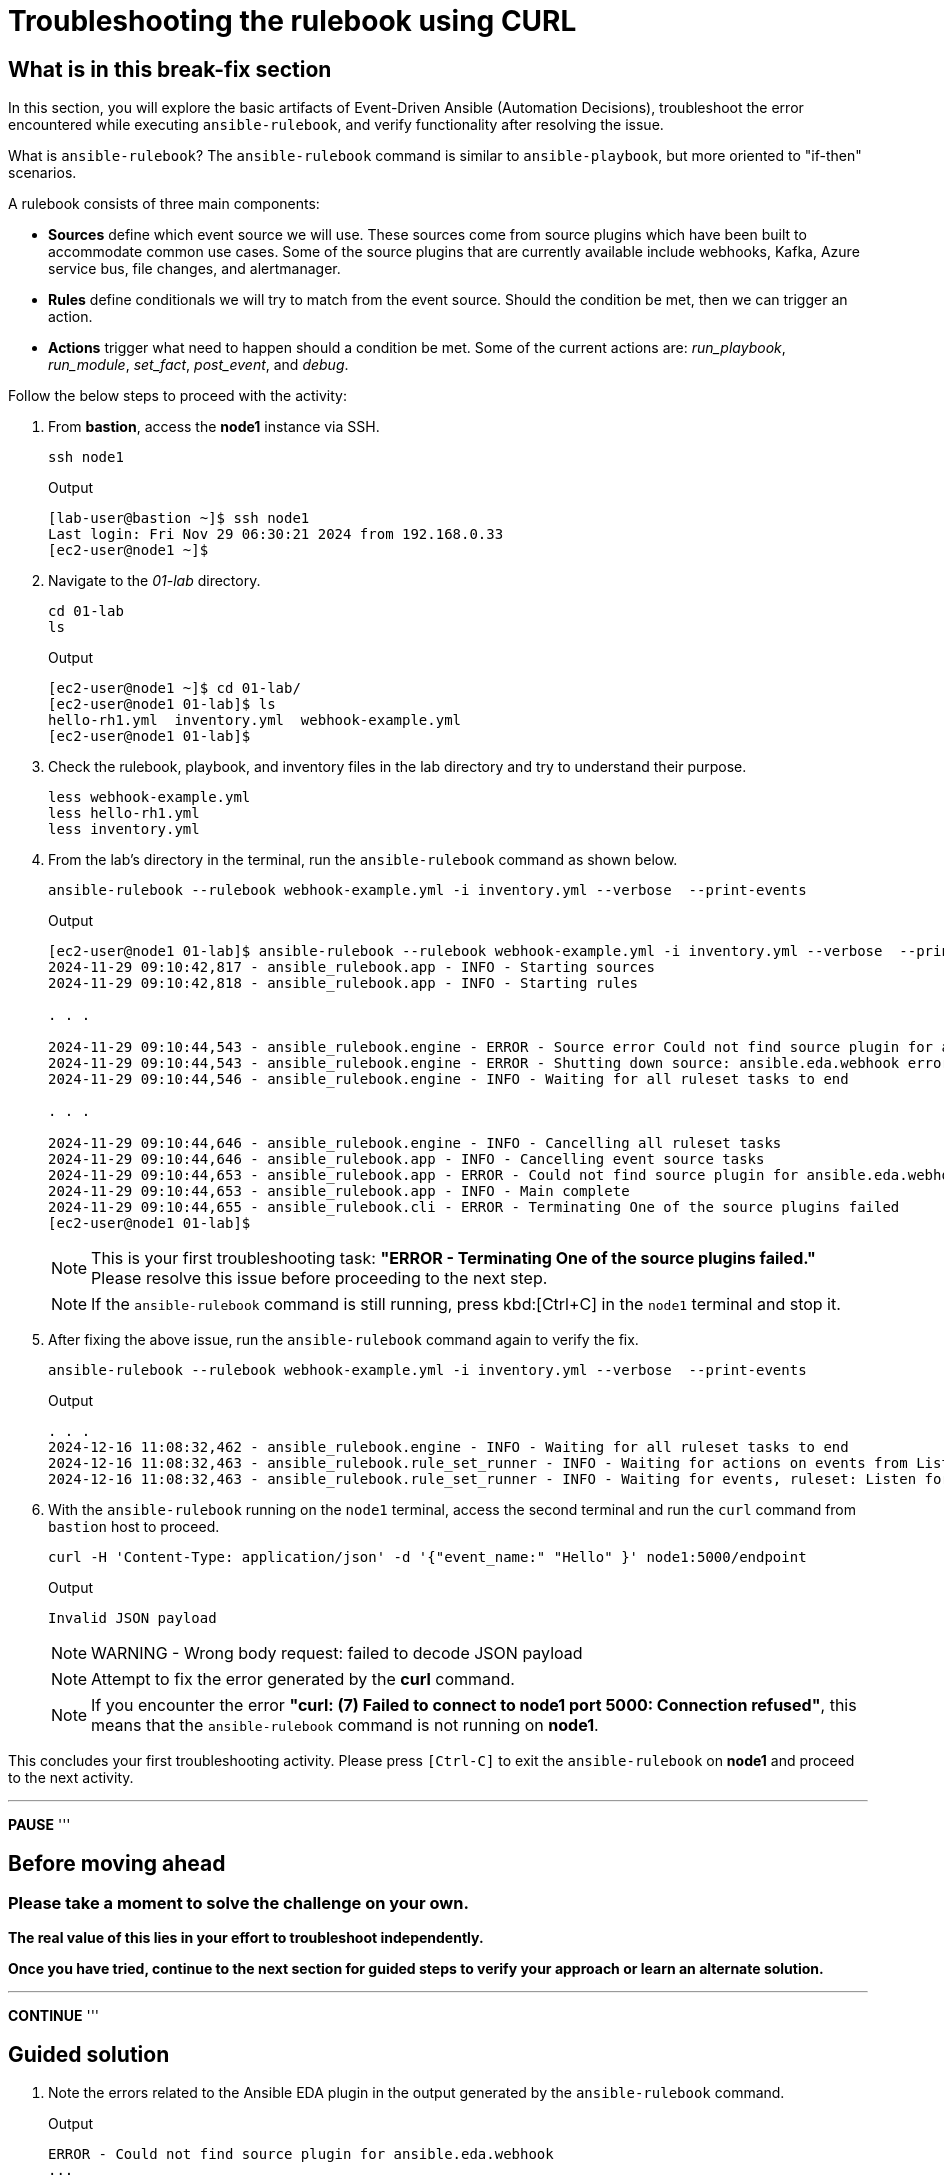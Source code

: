 = Troubleshooting the rulebook using CURL
:page-attribute: experimental

[#in_this_bfx]
== What is in this break-fix section

In this section, you will explore the basic artifacts of Event-Driven Ansible (Automation Decisions), troubleshoot the error encountered while executing `ansible-rulebook`, and verify functionality after resolving the issue.

What is `ansible-rulebook`? The `ansible-rulebook` command is similar to `ansible-playbook`, but more oriented to "if-then" scenarios.

A rulebook consists of three main components:

* *Sources* define which event source we will use. These sources come from source plugins which have been built to accommodate common use cases. Some of the source plugins that are currently available include webhooks, Kafka, Azure service bus, file changes, and alertmanager.

* *Rules* define conditionals we will try to match from the event source. Should the condition be met, then we can trigger an action.

* *Actions* trigger what need to happen should a condition be met. Some of the current actions are: __run_playbook__, __run_module__, __set_fact__, __post_event__, and __debug__.


Follow the below steps to proceed with the activity:

. From *bastion*, access the *node1* instance via SSH.
+
[source,sh,role=execute]
----
ssh node1
----
+
.Output
----
[lab-user@bastion ~]$ ssh node1
Last login: Fri Nov 29 06:30:21 2024 from 192.168.0.33
[ec2-user@node1 ~]$ 
----


. Navigate to the _01-lab_ directory.
+
[source,sh,role=execute]
----
cd 01-lab
ls
----
+
.Output
----
[ec2-user@node1 ~]$ cd 01-lab/
[ec2-user@node1 01-lab]$ ls
hello-rh1.yml  inventory.yml  webhook-example.yml
[ec2-user@node1 01-lab]$ 
----

. Check the rulebook, playbook, and inventory files in the lab directory and try to understand their purpose.
+
[source,sh,role=execute]
----
less webhook-example.yml
less hello-rh1.yml
less inventory.yml
----

. From the lab's directory in the terminal, run the `ansible-rulebook` command as shown below.
+
[source,sh,role=execute]
----
ansible-rulebook --rulebook webhook-example.yml -i inventory.yml --verbose  --print-events
----
+
.Output
----
[ec2-user@node1 01-lab]$ ansible-rulebook --rulebook webhook-example.yml -i inventory.yml --verbose  --print-events
2024-11-29 09:10:42,817 - ansible_rulebook.app - INFO - Starting sources
2024-11-29 09:10:42,818 - ansible_rulebook.app - INFO - Starting rules

. . . 

2024-11-29 09:10:44,543 - ansible_rulebook.engine - ERROR - Source error Could not find source plugin for ansible.eda.webhook
2024-11-29 09:10:44,543 - ansible_rulebook.engine - ERROR - Shutting down source: ansible.eda.webhook error : Could not find source plugin for ansible.eda.webhook
2024-11-29 09:10:44,546 - ansible_rulebook.engine - INFO - Waiting for all ruleset tasks to end

. . . 

2024-11-29 09:10:44,646 - ansible_rulebook.engine - INFO - Cancelling all ruleset tasks
2024-11-29 09:10:44,646 - ansible_rulebook.app - INFO - Cancelling event source tasks
2024-11-29 09:10:44,653 - ansible_rulebook.app - ERROR - Could not find source plugin for ansible.eda.webhook
2024-11-29 09:10:44,653 - ansible_rulebook.app - INFO - Main complete
2024-11-29 09:10:44,655 - ansible_rulebook.cli - ERROR - Terminating One of the source plugins failed
[ec2-user@node1 01-lab]$
----
+
NOTE: This is your first troubleshooting task: *"ERROR - Terminating One of the source plugins failed."*  
Please resolve this issue before proceeding to the next step.
+
NOTE: If the `ansible-rulebook` command is still running, press kbd:[Ctrl+C] in the `node1` terminal and stop it. 


. After fixing the above issue, run the `ansible-rulebook` command again to verify the fix.  
+
[source,sh,role=execute]
----
ansible-rulebook --rulebook webhook-example.yml -i inventory.yml --verbose  --print-events
----
+
.Output
----
. . . 
2024-12-16 11:08:32,462 - ansible_rulebook.engine - INFO - Waiting for all ruleset tasks to end
2024-12-16 11:08:32,463 - ansible_rulebook.rule_set_runner - INFO - Waiting for actions on events from Listen for events on a webhook
2024-12-16 11:08:32,463 - ansible_rulebook.rule_set_runner - INFO - Waiting for events, ruleset: Listen for events on a webhook

----

. With the `ansible-rulebook` running on the `node1` terminal, access the second terminal and run the `curl` command from `bastion` host to proceed.
+
[source,sh,role=execute]
----
curl -H 'Content-Type: application/json' -d '{"event_name:" "Hello" }' node1:5000/endpoint
----
+
.Output
----
Invalid JSON payload
----
+
NOTE: WARNING - Wrong body request: failed to decode JSON payload
+
NOTE: Attempt to fix the error generated by the *curl* command. 
+
NOTE: If you encounter the error *"curl: (7) Failed to connect to node1 port 5000: Connection refused"*, this means that the `ansible-rulebook` command is not running on **node1**.


This concludes your first troubleshooting activity. Please press `[Ctrl-C]` to exit the `ansible-rulebook` on **node1** and proceed to the next activity.

'''
**PAUSE**
'''

== Before moving ahead 

=== Please take a moment to solve the challenge on your own.

**The real value of this lies in your effort to troubleshoot independently.**

**Once you have tried, continue to the next section for guided steps to verify your approach or learn an alternate solution.**

'''
**CONTINUE**
'''

[#guided_solution]
== Guided solution

. Note the errors related to the Ansible EDA plugin in the output generated by the `ansible-rulebook` command.
+
.Output
----
ERROR - Could not find source plugin for ansible.eda.webhook
...
ERROR - Terminating One of the source plugins failed
----

. Install the Ansible Galaxy collection _ansible.eda_.
+
[source,sh,role=execute]
----
ansible-galaxy collection install ansible.eda
----
+
.Output
----
[ec2-user@node1 01-lab]$ ansible-galaxy collection install ansible.eda
Starting galaxy collection install process
Process install dependency map
Starting collection install process
Downloading https://galaxy.ansible.com/api/v3/plugin/ansible/content/published/collections/artifacts/ansible-eda-2.2.0.tar.gz to /home/ec2-user/.ansible/tmp/ansible-local-31890ne19swmy/tmp9ok98ogw/ansible-eda-2.2.0-r410por3
Installing 'ansible.eda:2.2.0' to '/home/ec2-user/.ansible/collections/ansible_collections/ansible/eda'
ansible.eda:2.2.0 was installed successfully
[ec2-user@node1 01-lab]$ 
----

. Run the `ansible-rulebook` command again.
+
[source,sh,role=execute]
----
ansible-rulebook --rulebook webhook-example.yml -i inventory.yml --verbose  --print-events
----
+
.Output
----
[ec2-user@node1 01-lab]$ ansible-rulebook --rulebook webhook-example.yml -i inventory.yml --verbose  --print-events
2024-11-29 09:18:25,916 - ansible_rulebook.app - INFO - Starting sources
2024-11-29 09:18:25,916 - ansible_rulebook.app - INFO - Starting rules
2024-11-29 09:18:25,917 - drools.ruleset - INFO - Using jar: /usr/lib/python3.9/site-packages/drools/jars/drools-ansible-rulebook-integration-runtime-1.0.6.Final-redhat-00001.jar
2024-11-29 09:18:27 088 [main] INFO org.drools.ansible.rulebook.integration.api.rulesengine.AbstractRulesEvaluator - Start automatic pseudo clock with a tick every 100 milliseconds
2024-11-29 09:18:27,116 - ansible_rulebook.engine - INFO - load source ansible.eda.webhook
2024-11-29 09:18:27,863 - ansible_rulebook.engine - INFO - loading source filter eda.builtin.insert_meta_info
2024-11-29 09:18:28,601 - ansible_rulebook.engine - INFO - Waiting for all ruleset tasks to end
2024-11-29 09:18:28 601 [drools-async-evaluator-thread] INFO org.drools.ansible.rulebook.integration.api.io.RuleExecutorChannel - Async channel connected
2024-11-29 09:18:28,602 - ansible_rulebook.rule_set_runner - INFO - Waiting for actions on events from Listen for events on a webhook
2024-11-29 09:18:28,602 - ansible_rulebook.rule_set_runner - INFO - Waiting for events, ruleset: Listen for events on a webhook

----
+
Note that the command does not error out and waits to listen for events on the webhook.

. In another terminal, run the `curl` command from the bastion host. 
+
[source,sh,role=execute]
----
curl -H 'Content-Type: application/json' -d '{"event_name": "Hello" }' node1:5000/endpoint
----
NOTE: Notice how the semicolon was originally on the inside of the double quotation mark, but in the command above it is on the outside of it.

. Go back to the terminal where the `ansible-rulebook` command was running and observe the output generated.
+
.Output
----

. . .

** 2024-11-29 09:22:07.667842 [received event] ******************************************************************************************************
Ruleset: Listen for events on a webhook
Event:
{'meta': {'endpoint': 'endpoint',
          'headers': {'Accept': '*/*',
                      'Content-Length': '24',
                      'Content-Type': 'application/json',
                      'Host': 'node1:5000',
                      'User-Agent': 'curl/7.76.1'},
          'received_at': '2024-11-29T09:22:07.666975Z',
          'source': {'name': 'ansible.eda.webhook',
                     'type': 'ansible.eda.webhook'},
          'uuid': '5a9303b6-4863-4be7-b0da-7367afc21d6f'},
 'payload': {'event_name': 'Hello'}}
*****************************************************************************************************************************************************
2024-11-29 09:22:07 672 [main] INFO org.drools.ansible.rulebook.integration.api.rulesengine.MemoryMonitorUtil - Memory occupation threshold set to 90%
2024-11-29 09:22:07 672 [main] INFO org.drools.ansible.rulebook.integration.api.rulesengine.MemoryMonitorUtil - Memory check event count threshold set to 64
2024-11-29 09:22:07 672 [main] INFO org.drools.ansible.rulebook.integration.api.rulesengine.MemoryMonitorUtil - Exit above memory occupation threshold set to false

PLAY [localhost] ***************************************************************

TASK [Gathering Facts] *********************************************************
ok: [localhost]

TASK [debug] *******************************************************************
ok: [localhost] => {
    "msg": "Hello RH1"
}

PLAY RECAP *********************************************************************
localhost                  : ok=2    changed=0    unreachable=0    failed=0    skipped=0    rescued=0    ignored=0   
2024-11-29 09:22:11,026 - ansible_rulebook.action.runner - INFO - Ansible runner Queue task cancelled
2024-11-29 09:22:11,027 - ansible_rulebook.action.run_playbook - INFO - Ansible runner rc: 0, status: successful
----
+
Observe that Event-Driven captured the *Hello* event as mentioned in the rulebook and executed the playbook to print the *Hello RH1* message.

Press kbd:[Ctrl-C] to exit the `ansible-rulebook` on **node1**.
